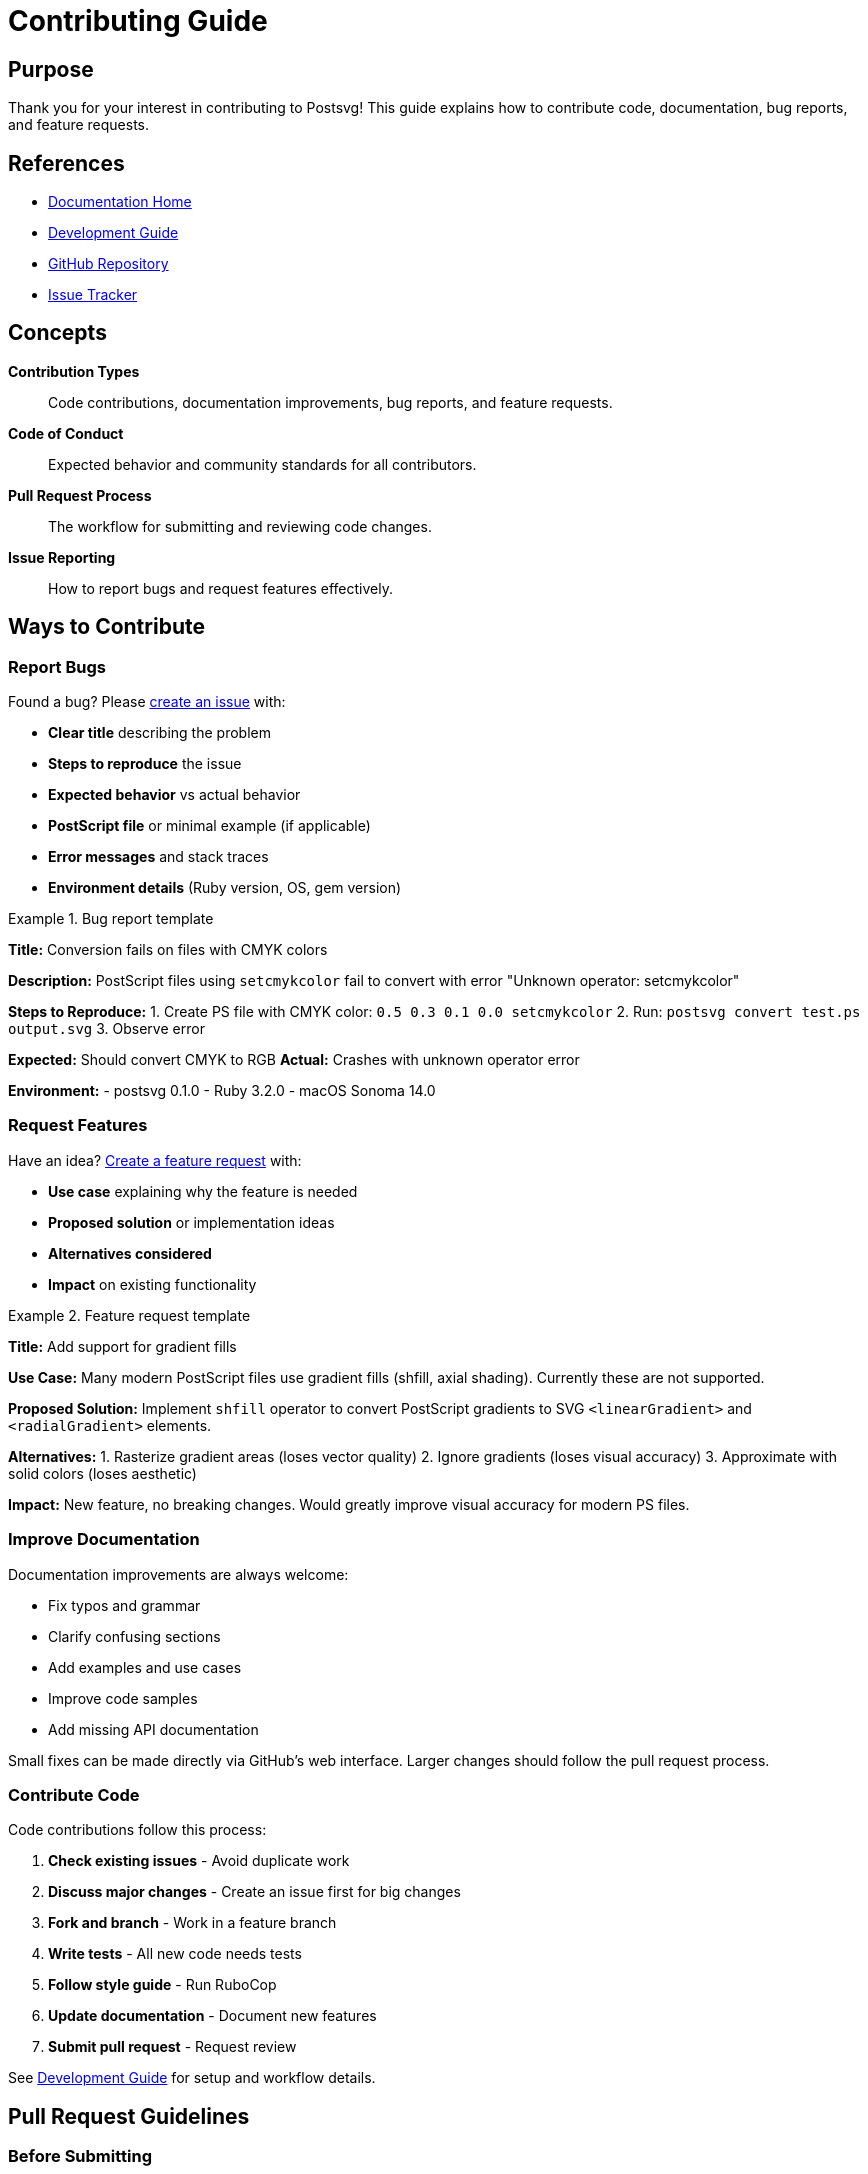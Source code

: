 = Contributing Guide
:page-nav_order: 9

== Purpose

Thank you for your interest in contributing to Postsvg! This guide explains how to contribute code, documentation, bug reports, and feature requests.

== References

* link:index.adoc[Documentation Home]
* link:development.adoc[Development Guide]
* link:https://github.com/metanorma/postsvg[GitHub Repository]
* link:https://github.com/metanorma/postsvg/issues[Issue Tracker]

== Concepts

**Contribution Types**:: Code contributions, documentation improvements, bug reports, and feature requests.

**Code of Conduct**:: Expected behavior and community standards for all contributors.

**Pull Request Process**:: The workflow for submitting and reviewing code changes.

**Issue Reporting**:: How to report bugs and request features effectively.

== Ways to Contribute

=== Report Bugs

Found a bug? Please link:https://github.com/metanorma/postsvg/issues/new[create an issue] with:

* **Clear title** describing the problem
* **Steps to reproduce** the issue
* **Expected behavior** vs actual behavior
* **PostScript file** or minimal example (if applicable)
* **Error messages** and stack traces
* **Environment details** (Ruby version, OS, gem version)

.Bug report template
[example]
====
**Title:** Conversion fails on files with CMYK colors

**Description:**
PostScript files using `setcmykcolor` fail to convert with error "Unknown operator: setcmykcolor"

**Steps to Reproduce:**
1. Create PS file with CMYK color: `0.5 0.3 0.1 0.0 setcmykcolor`
2. Run: `postsvg convert test.ps output.svg`
3. Observe error

**Expected:** Should convert CMYK to RGB
**Actual:** Crashes with unknown operator error

**Environment:**
- postsvg 0.1.0
- Ruby 3.2.0
- macOS Sonoma 14.0
====

=== Request Features

Have an idea? link:https://github.com/metanorma/postsvg/issues/new[Create a feature request] with:

* **Use case** explaining why the feature is needed
* **Proposed solution** or implementation ideas
* **Alternatives considered**
* **Impact** on existing functionality

.Feature request template
[example]
====
**Title:** Add support for gradient fills

**Use Case:**
Many modern PostScript files use gradient fills (shfill, axial shading). Currently these are not supported.

**Proposed Solution:**
Implement `shfill` operator to convert PostScript gradients to SVG `<linearGradient>` and `<radialGradient>` elements.

**Alternatives:**
1. Rasterize gradient areas (loses vector quality)
2. Ignore gradients (loses visual accuracy)
3. Approximate with solid colors (loses aesthetic)

**Impact:**
New feature, no breaking changes. Would greatly improve visual accuracy for modern PS files.
====

=== Improve Documentation

Documentation improvements are always welcome:

* Fix typos and grammar
* Clarify confusing sections
* Add examples and use cases
* Improve code samples
* Add missing API documentation

Small fixes can be made directly via GitHub's web interface. Larger changes should follow the pull request process.

=== Contribute Code

Code contributions follow this process:

1. **Check existing issues** - Avoid duplicate work
2. **Discuss major changes** - Create an issue first for big changes
3. **Fork and branch** - Work in a feature branch
4. **Write tests** - All new code needs tests
5. **Follow style guide** - Run RuboCop
6. **Update documentation** - Document new features
7. **Submit pull request** - Request review

See link:development.adoc[Development Guide] for setup and workflow details.

== Pull Request Guidelines

=== Before Submitting

✅ **Do:**
* Run full test suite: `bundle exec rspec`
* Check code style: `bundle exec rubocop -A`
* Update documentation for new features
* Write clear commit messages
* Keep changes focused and atomic
* Add tests for new functionality
* Update CHANGELOG.md

❌ **Don't:**
* Mix unrelated changes in one PR
* Submit untested code
* Ignore RuboCop warnings
* Break existing tests
* Leave commented-out code
* Add dependencies without discussion

=== PR Description Template

[source,markdown]
----
## Description
Brief description of what this PR does.

## Motivation
Why is this change needed? What problem does it solve?

## Changes
- List of specific changes made
- Each as a separate bullet point

## Testing
How was this tested?
- [ ] Unit tests added/updated
- [ ] Integration tests pass
- [ ] Manual testing performed

## Related Issues
Closes #123
Relates to #456

## Checklist
- [ ] Tests pass locally
- [ ] RuboCop passes
- [ ] Documentation updated
- [ ] CHANGELOG.md updated
----

=== Code Review Process

1. **Automated checks** run on every PR
   - CI tests must pass
   - Code coverage maintained
   - RuboCop checks pass

2. **Maintainer review**
   - Code quality and style
   - Test coverage
   - Documentation completeness
   - Architecture fit

3. **Feedback and iteration**
   - Address review comments
   - Update as needed
   - Request re-review

4. **Merge**
   - Squash and merge preferred
   - Descriptive commit message
   - PR automatically closed

== Code Style Guidelines

=== Ruby Style

Follow the link:https://rubystyle.guide/[Ruby Style Guide]:

[source,ruby]
----
# Good
def convert_file(input_path, output_path = nil)
  ps_content = File.read(input_path)
  svg_content = convert(ps_content)
  File.write(output_path, svg_content) if output_path
  svg_content
end

# Bad
def convertFile(inputPath, outputPath=nil)
    ps_content=File.read(inputPath)
    svg_content=convert(ps_content)
    if outputPath
        File.write(outputPath,svg_content)
    end
    return svg_content
end
----

=== Documentation Style

[source,ruby]
----
# Good
# Converts PostScript content to SVG format
#
# @param ps_content [String] PostScript content to convert
# @return [String] SVG markup
def convert(ps_content)
  # ...
end

# Bad - no documentation
def convert(ps_content)
  # ...
end
----

=== Test Style

[source,ruby]
----
# Good - descriptive and focused
RSpec.describe Postsvg::Converter do
  describe '#convert' do
    it 'converts simple rectangle to SVG' do
      ps = "newpath 0 0 moveto 100 0 lineto stroke"
      svg = subject.convert(ps)
      expect(svg).to include('<path')
    end
  end
end

# Bad - unclear purpose
it 'works' do
  result = subject.convert(input)
  expect(result).to be_truthy
end
----

== Commit Message Guidelines

Use link:https://www.conventionalcommits.org/[Conventional Commits]:

[source]
----
<type>(<scope>): <subject>

[optional body]

[optional footer]
----

**Types:**
* `feat` - New feature
* `fix` - Bug fix
* `docs` - Documentation only
* `style` - Code style (formatting, semicolons)
* `refactor` - Code refactoring
* `test` - Adding or updating tests
* `chore` - Maintenance tasks

**Examples:**

[source]
----
feat(operators): add gradient fill support

Implements shfill operator for linear and radial gradients.
Converts PostScript shading to SVG gradient elements.

Closes #123

---

fix(converter): handle malformed BoundingBox

Previously crashed on malformed BoundingBox comments.
Now falls back to default dimensions with warning.

Fixes #456

---

docs(api): add examples for Matrix class

Added usage examples for all Matrix transformation methods.

---

test(interpreter): improve procedure parsing coverage

Added edge case tests for nested procedures and arrays.
----

## Testing Requirements

=== Required Tests

All code contributions must include tests:

**Unit Tests:**
[source,ruby]
----
# Test individual methods
RSpec.describe Postsvg::Matrix do
  describe '#translate' do
    it 'translates by given offsets' do
      matrix = described_class.new
      result = matrix.translate(10, 20)

      expect(result.e).to eq(10)
      expect(result.f).to eq(20)
    end
  end
end
----

**Integration Tests:**
[source,ruby]
----
# Test full workflow
RSpec.describe 'PostScript conversion' do
  it 'converts rectangle to SVG' do
    ps_file = 'spec/fixtures/rectangle.ps'
    svg = Postsvg.convert_file(ps_file)

    expect(svg).to include('<?xml')
    expect(svg).to include('<svg')
    expect(svg).to include('<path')
  end
end
----

=== Test Coverage

* Maintain >80% code coverage
* Cover edge cases and error conditions
* Test both success and failure paths
* Include integration tests for new features

== Documentation Requirements

=== Code Documentation

[source,ruby]
----
# Use YARD format for API documentation
##
# Converts PostScript content to SVG format.
#
# @param ps_content [String] PostScript or EPS content
# @return [String] SVG markup
# @raise [Postsvg::Error] if conversion fails
#
# @example Convert simple PostScript
#   ps = "newpath 0 0 moveto 100 100 lineto stroke"
#   svg = Postsvg.convert(ps)
#
def convert(ps_content)
  # ...
end
----

=== User Documentation

When adding features:

1. Update relevant documentation files
2. Add examples showing usage
3. Document any new CLI options
4. Update CHANGELOG.md
5. Consider adding FAQ entries

== License

By contributing, you agree that your contributions will be licensed under the BSD 2-Clause License.

== Code of Conduct

### Our Standards

**Positive behaviors:**
* Being respectful and inclusive
* Accepting constructive criticism
* Focusing on what's best for the project
* Showing empathy towards others

**Unacceptable behaviors:**
* Harassment or discriminatory language
* Personal attacks or trolling
* Publishing private information
* Other unprofessional conduct

### Enforcement

Violations should be reported to project maintainers. All complaints will be reviewed and investigated promptly and fairly.

## Getting Help

**Questions about contributing?**
* Check link:development.adoc[Development Guide]
* Review link:architecture.adoc[Architecture Documentation]
* Ask in GitHub Discussions
* Comment on relevant issues

**Need help with your contribution?**
* Create a draft pull request early
* Ask for feedback in comments
* Tag maintainers for guidance

== Recognition

Contributors are recognized in:
* GitHub contributors list
* CHANGELOG.md for significant contributions
* Project documentation for major features

Thank you for making Postsvg better!

== Bibliography

* link:development.adoc[Development Guide]
* link:https://www.conventionalcommits.org/[Conventional Commits Specification]
* link:https://docs.github.com/en/pull-requests[GitHub Pull Request Documentation]
* link:https://rubystyle.guide/[Ruby Style Guide]